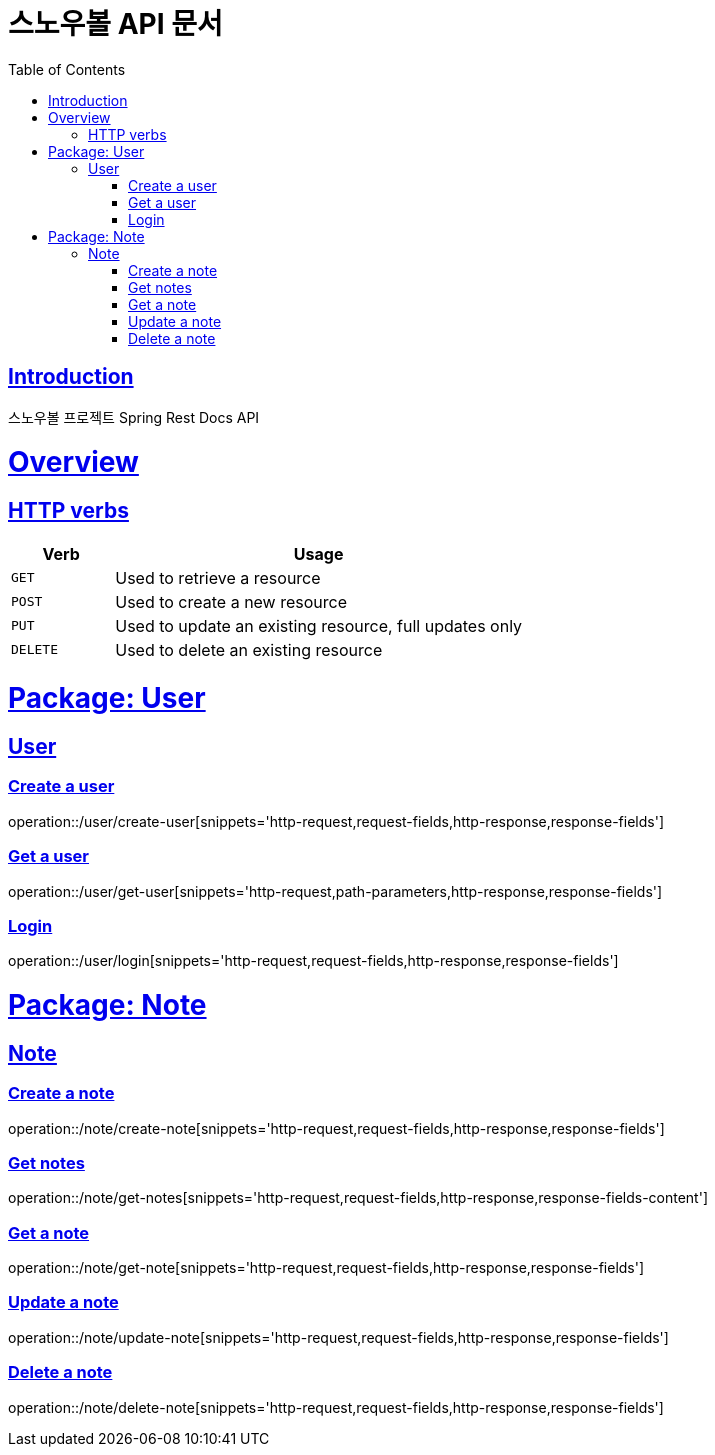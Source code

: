 = 스노우볼 API 문서
:doctype: book
:icons: font
:source-highlighter: highlightjs
:toc: left
:toclevels: 3
:sectlinks:

[[introduction]]
== Introduction

스노우볼 프로젝트 Spring Rest Docs API

[[overview]]
= Overview

[[overview-http-verbs]]
== HTTP verbs
[cols="20%,80%"]
|===
| Verb | Usage

| `GET`
| Used to retrieve a resource

| `POST`
| Used to create a new resource

| `PUT`
| Used to update an existing resource, full updates only

| `DELETE`
| Used to delete an existing resource
|===

= Package: User

== User

=== Create a user

operation::/user/create-user[snippets='http-request,request-fields,http-response,response-fields']

=== Get a user

operation::/user/get-user[snippets='http-request,path-parameters,http-response,response-fields']

=== Login

operation::/user/login[snippets='http-request,request-fields,http-response,response-fields']

= Package: Note

== Note

=== Create a note

operation::/note/create-note[snippets='http-request,request-fields,http-response,response-fields']

=== Get notes

operation::/note/get-notes[snippets='http-request,request-fields,http-response,response-fields-content']

=== Get a note

operation::/note/get-note[snippets='http-request,request-fields,http-response,response-fields']

=== Update a note

operation::/note/update-note[snippets='http-request,request-fields,http-response,response-fields']

=== Delete a note

operation::/note/delete-note[snippets='http-request,request-fields,http-response,response-fields']
